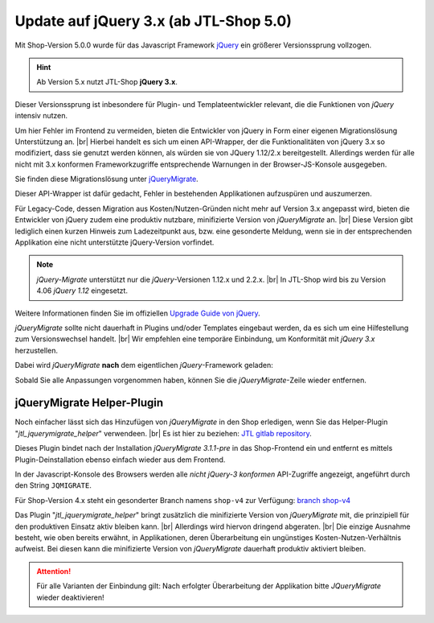 Update auf jQuery 3.x (ab JTL-Shop 5.0)
=======================================

.. |br| raw:: html

   <br />

Mit Shop-Version 5.0.0 wurde für das Javascript Framework `jQuery <https://jquery.com/>`_ ein größerer Versionssprung
vollzogen.

.. hint::

    Ab Version 5.x nutzt JTL-Shop **jQuery 3.x**.

Dieser Versionssprung ist inbesondere für Plugin- und Templateentwickler relevant, die die Funktionen von *jQuery*
intensiv nutzen.

Um hier Fehler im Frontend zu vermeiden, bieten die Entwickler von jQuery in Form einer eigenen
Migrationslösung Unterstützung an. |br|
Hierbei handelt es sich um einen API-Wrapper, der die Funktionalitäten von jQuery 3.x so modifiziert, dass sie
genutzt werden können, als würden sie von JQuery 1.12/2.x bereitgestellt. Allerdings werden für alle
nicht mit 3.x konformen Frameworkzugriffe entsprechende Warnungen in der Browser-JS-Konsole ausgegeben.

Sie finden diese Migrationslösung unter `jQueryMigrate <https://github.com/jquery/jquery-migrate>`_.

Dieser API-Wrapper ist dafür gedacht, Fehler in bestehenden Applikationen aufzuspüren und auszumerzen.

Für Legacy-Code, dessen Migration aus Kosten/Nutzen-Gründen nicht mehr auf Version 3.x angepasst wird,
bieten die Entwickler von jQuery zudem eine produktiv nutzbare, minifizierte Version
von *jQueryMigrate* an. |br|
Diese Version gibt lediglich einen kurzen Hinweis zum Ladezeitpunkt aus, bzw. eine gesonderte Meldung, wenn sie in
der entsprechenden Applikation eine nicht unterstützte jQuery-Version vorfindet.

.. note::

    *jQuery-Migrate* unterstützt nur die *jQuery*-Versionen 1.12.x und 2.2.x. |br|
    In JTL-Shop wird bis zu Version 4.06 *jQuery 1.12* eingesetzt.

Weitere Informationen finden Sie im offiziellen `Upgrade Guide von jQuery <https://jquery.com/upgrade-guide/3.0/>`_.

*jQueryMigrate* sollte nicht dauerhaft in Plugins und/oder Templates eingebaut werden, da es sich um eine Hilfestellung
zum Versionswechsel handelt. |br|
Wir empfehlen eine temporäre Einbindung, um Konformität mit *jQuery 3.x* herzustellen.

Dabei wird *jQueryMigrate* **nach** dem eigentlichen *jQuery*-Framework geladen:

.. code-block:: html
   :emphasize-lines: 2

   <script src="https://code.jquery.com/jquery-3.0.0.js"></script>
   <script src="https://code.jquery.com/jquery-migrate-3.1.0.js"></script>

Sobald Sie alle Anpassungen vorgenommen haben, können Sie die *jQueryMigrate*-Zeile wieder entfernen.

jQueryMigrate Helper-Plugin
---------------------------

Noch einfacher lässt sich das Hinzufügen von *jQueryMigrate* in den Shop erledigen, wenn Sie das Helper-Plugin
"*jtl_jquerymigrate_helper*" verwendeen. |br|
Es ist hier zu beziehen:  `JTL gitlab repository <https://gitlab.com/jtl-software/jtl-shop/plugins/jtl_jquerymigrate_helper>`_.

Dieses Plugin bindet nach der Installation *jQueryMigrate 3.1.1-pre* in das Shop-Frontend ein und entfernt es
mittels Plugin-Deinstallation ebenso einfach wieder aus dem Frontend.

In der Javascript-Konsole des Browsers werden alle *nicht jQuery-3 konformen*
API-Zugriffe angezeigt, angeführt durch den String ``JQMIGRATE``.

.. image:: /_images/jqm_scrcapt.png

Für Shop-Version 4.x steht ein gesonderter Branch namens ``shop-v4`` zur Verfügung:
`branch shop-v4 <https://gitlab.com/jtl-software/jtl-shop/plugins/jtl_jquerymigrate_helper/tree/shop-v4>`_

Das Plugin "*jtl_jquerymigrate_helper*" bringt zusätzlich die minifizierte Version von *jQueryMigrate* mit, die
prinzipiell für den produktiven Einsatz aktiv bleiben kann. |br|
Allerdings wird hiervon dringend abgeraten. |br|
Die einzige Ausnahme besteht, wie oben bereits erwähnt, in Applikationen, deren Überarbeitung ein ungünstiges
Kosten-Nutzen-Verhältnis aufweist. Bei diesen kann die minifizierte Version von *jQueryMigrate* dauerhaft produktiv aktiviert
bleiben.

.. attention::

    Für alle Varianten der Einbindung gilt: Nach erfolgter Überarbeitung der Applikation bitte *JQueryMigrate* wieder
    deaktivieren!
